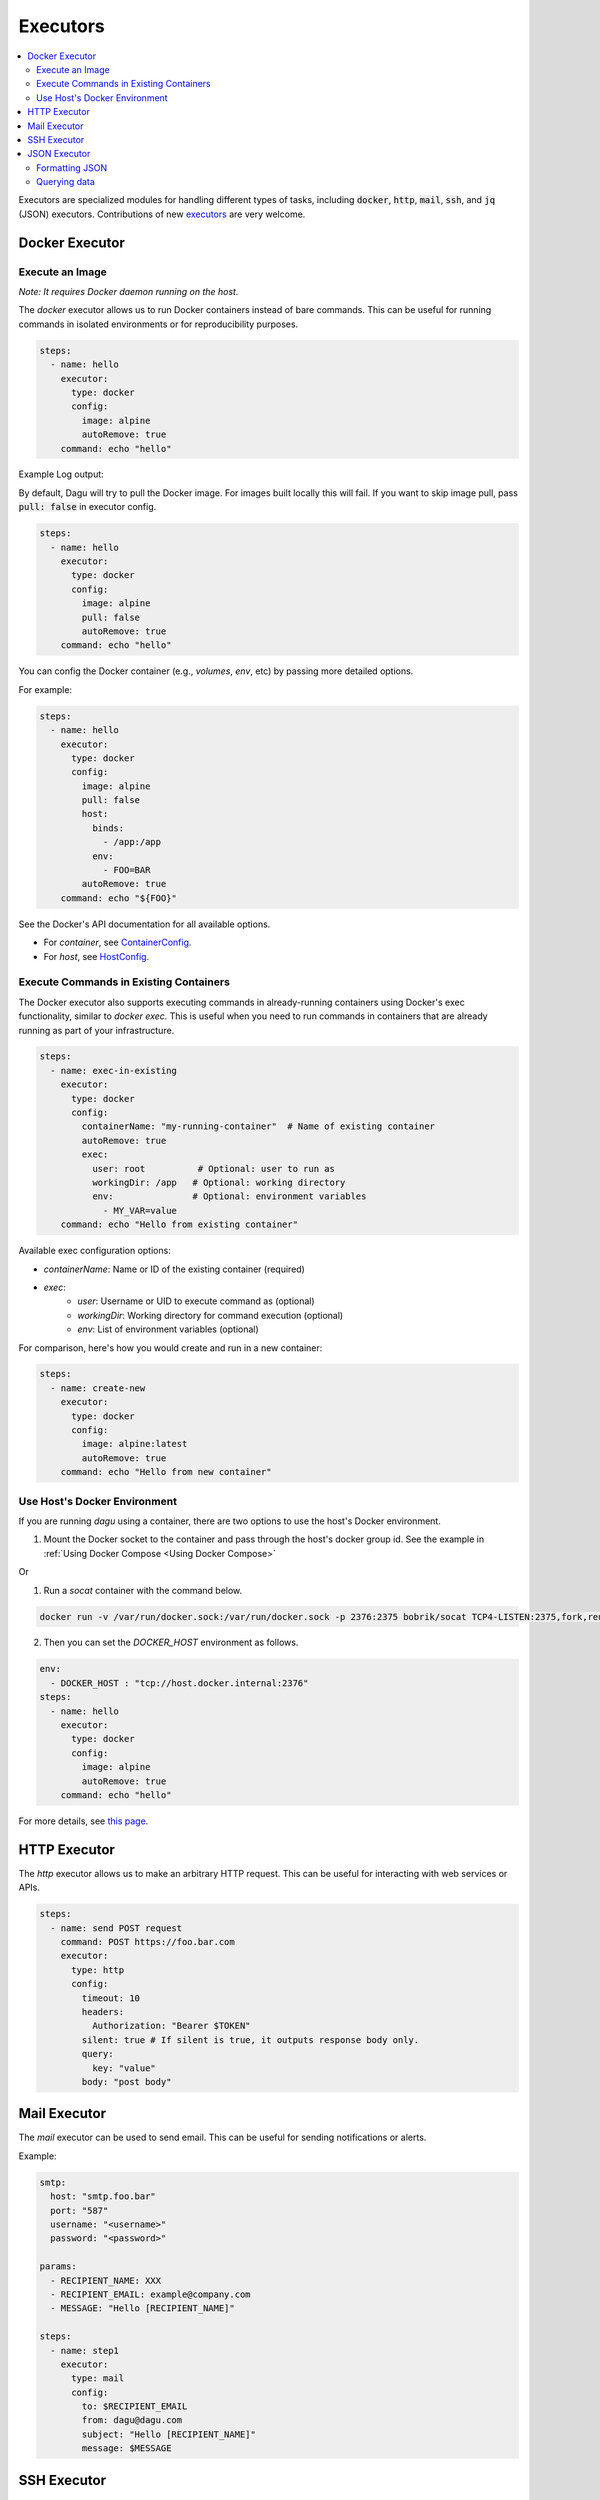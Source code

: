 .. _Executors:

Executors
==========

.. contents::
    :local:

Executors are specialized modules for handling different types of tasks, including :code:`docker`, :code:`http`, :code:`mail`, :code:`ssh`, and :code:`jq` (JSON) executors. Contributions of new `executors <https://github.com/dagu-org/dagu/tree/main/internal/dag/executor>`_ are very welcome.

.. _docker executor:

Docker Executor
----------------

Execute an Image
~~~~~~~~~~~~~~~~~

*Note: It requires Docker daemon running on the host.*

The `docker` executor allows us to run Docker containers instead of bare commands. This can be useful for running commands in isolated environments or for reproducibility purposes.

.. code-block:: yaml

    steps:
      - name: hello
        executor:
          type: docker
          config:
            image: alpine
            autoRemove: true
        command: echo "hello"

Example Log output:

.. image:: https://raw.githubusercontent.com/dagu-org/dagu/main/examples/images/docker.png

By default, Dagu will try to pull the Docker image. For images built locally this will fail. If you want to skip image pull, pass :code:`pull: false` in executor config.

.. code-block:: yaml

    steps:
      - name: hello
        executor:
          type: docker
          config:
            image: alpine
            pull: false
            autoRemove: true
        command: echo "hello"


You can config the Docker container (e.g., `volumes`, `env`, etc) by passing more detailed options.

For example:

.. code-block:: yaml

    steps:
      - name: hello
        executor:
          type: docker
          config:
            image: alpine
            pull: false
            host:
              binds:
                - /app:/app
              env:
                - FOO=BAR
            autoRemove: true
        command: echo "${FOO}"

See the Docker's API documentation for all available options.

- For `container`, see `ContainerConfig <https://pkg.go.dev/github.com/docker/docker/api/types/container#Config>`_.
- For `host`, see `HostConfig <https://pkg.go.dev/github.com/docker/docker/api/types/container#HostConfig>`_.

Execute Commands in Existing Containers
~~~~~~~~~~~~~~~~~~~~~~~~~~~~~~~~~~~~~

The Docker executor also supports executing commands in already-running containers using Docker's exec functionality, similar to `docker exec`. This is useful when you need to run commands in containers that are already running as part of your infrastructure.

.. code-block:: yaml

   steps:
     - name: exec-in-existing
       executor:
         type: docker
         config:
           containerName: "my-running-container"  # Name of existing container
           autoRemove: true
           exec:
             user: root          # Optional: user to run as
             workingDir: /app   # Optional: working directory
             env:               # Optional: environment variables
               - MY_VAR=value
       command: echo "Hello from existing container"

Available exec configuration options:

- `containerName`: Name or ID of the existing container (required)
- `exec`:
    - `user`: Username or UID to execute command as (optional)
    - `workingDir`: Working directory for command execution (optional)
    - `env`: List of environment variables (optional)

For comparison, here's how you would create and run in a new container:

.. code-block:: yaml

   steps:
     - name: create-new
       executor:
         type: docker
         config:
           image: alpine:latest
           autoRemove: true
       command: echo "Hello from new container"


Use Host's Docker Environment
~~~~~~~~~~~~~~~~~~~~~~~~~~~~~

If you are running `dagu` using a container, there are two options to use the host's Docker environment.

1. Mount the Docker socket to the container and pass through the host's docker group id. See the example in :ref:`Using Docker Compose <Using Docker Compose>`

Or

1. Run a `socat` container with the command below.

.. code-block:: sh

    docker run -v /var/run/docker.sock:/var/run/docker.sock -p 2376:2375 bobrik/socat TCP4-LISTEN:2375,fork,reuseaddr UNIX-CONNECT:/var/run/docker.sock

2. Then you can set the `DOCKER_HOST` environment as follows.

.. code-block:: yaml

    env:
      - DOCKER_HOST : "tcp://host.docker.internal:2376"
    steps:
      - name: hello
        executor:
          type: docker
          config:
            image: alpine
            autoRemove: true
        command: echo "hello"

For more details, see `this page <https://forums.docker.com/t/remote-api-with-docker-for-mac-beta/15639/2>`_.

HTTP Executor
--------------

The `http` executor allows us to make an arbitrary HTTP request. This can be useful for interacting with web services or APIs.

.. code-block:: yaml

   steps:
     - name: send POST request
       command: POST https://foo.bar.com
       executor:
         type: http
         config:
           timeout: 10
           headers:
             Authorization: "Bearer $TOKEN"
           silent: true # If silent is true, it outputs response body only.
           query:
             key: "value"
           body: "post body"

Mail Executor
--------------

The `mail` executor can be used to send email. This can be useful for sending notifications or alerts.

Example:

.. code-block:: yaml

    smtp:
      host: "smtp.foo.bar"
      port: "587"
      username: "<username>"
      password: "<password>"
    
    params:
      - RECIPIENT_NAME: XXX
      - RECIPIENT_EMAIL: example@company.com
      - MESSAGE: "Hello [RECIPIENT_NAME]"

    steps:
      - name: step1
        executor:
          type: mail
          config:
            to: $RECIPIENT_EMAIL
            from: dagu@dagu.com
            subject: "Hello [RECIPIENT_NAME]"
            message: $MESSAGE

.. _command-execution-over-ssh:

SSH Executor
-------------

The `ssh` executor allows us to execute commands on remote hosts over SSH.

.. code-block:: yaml

    steps:
      - name: step1
        executor: 
          type: ssh
          config:
            user: dagu
            ip: XXX.XXX.XXX.XXX
            port: 22
            key: /Users/dagu/.ssh/private.pem
        command: /usr/sbin/ifconfig

JSON Executor
-----------------

The `jq` executor can be used to transform, query, and format JSON. This can be useful for working with JSON data in pipelines or for data processing.

.. code-block:: yaml

    steps:
      - name: run query
        executor: jq
        command: '{(.id): .["10"].b}'
        script: |
          {"id": "sample", "10": {"b": 42}}

**Output:**

.. code-block:: json

    {
        "sample": 42
    }

Formatting JSON
~~~~~~~~~~~~~~~

.. code-block:: yaml

    steps:
      - name: format json
        executor: jq
        script: |
          {"id": "sample", "10": {"b": 42}}

**Output:**

.. code-block:: json

    {
        "10": {
            "b": 42
        },
        "id": "sample"
    }

Querying data
~~~~~~~~~~~~~

.. code-block:: yaml

  steps:
    - name: run query
      executor: jq
      command: '{(.id): .["10"].b}'
      script: |
        {"id": "sample", "10": {"b": 42}}

Expected Output:

.. code-block:: json

    {
        "sample": 42
    }